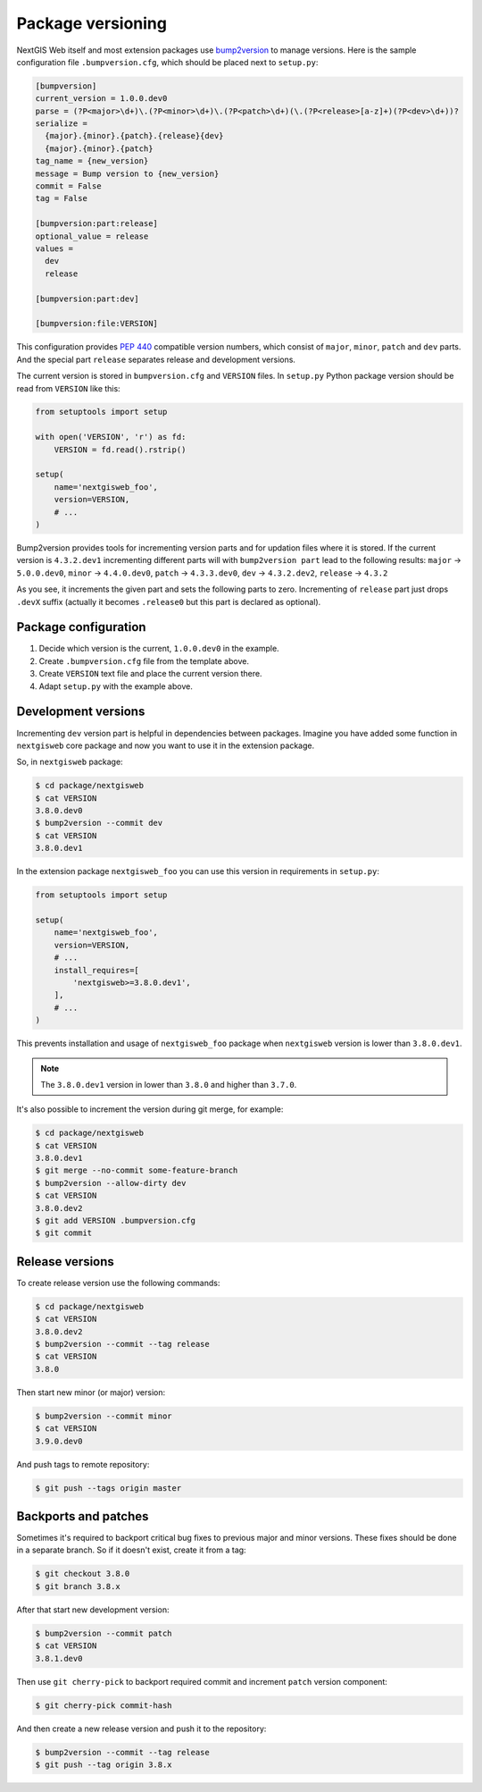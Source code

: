 Package versioning
==================

NextGIS Web itself and most extension packages use `bump2version`_ to manage
versions. Here is the sample configuration file ``.bumpversion.cfg``, which
should be placed next to ``setup.py``:

.. _bump2version: https://github.com/c4urself/bump2version

.. code-block:: ini

  [bumpversion]
  current_version = 1.0.0.dev0
  parse = (?P<major>\d+)\.(?P<minor>\d+)\.(?P<patch>\d+)(\.(?P<release>[a-z]+)(?P<dev>\d+))?
  serialize = 
    {major}.{minor}.{patch}.{release}{dev}
    {major}.{minor}.{patch}
  tag_name = {new_version}
  message = Bump version to {new_version}
  commit = False
  tag = False

  [bumpversion:part:release]
  optional_value = release
  values = 
    dev
    release

  [bumpversion:part:dev]

  [bumpversion:file:VERSION]

This configuration provides `PEP 440`_ compatible version numbers, which consist
of ``major``, ``minor``, ``patch`` and ``dev`` parts. And the special part
``release`` separates release and development versions.

.. _PEP 440: https://www.python.org/dev/peps/pep-0440/

The current version is stored in ``bumpversion.cfg`` and ``VERSION`` files. In
``setup.py`` Python package version should be read from ``VERSION`` like this:

.. code-block:: python

  from setuptools import setup

  with open('VERSION', 'r') as fd:
      VERSION = fd.read().rstrip()

  setup(
      name='nextgisweb_foo',
      version=VERSION,
      # ...
  )

Bump2version provides tools for incrementing version parts and for updation
files where it is stored. If the current version is ``4.3.2.dev1`` incrementing
different parts will with ``bump2version part`` lead to the following results:
``major`` → ``5.0.0.dev0``, ``minor`` → ``4.4.0.dev0``, ``patch`` →
``4.3.3.dev0``, ``dev`` → ``4.3.2.dev2``, ``release`` → ``4.3.2``

As you see, it increments the given part and sets the following parts to zero.
Incrementing of ``release`` part just drops ``.devX`` suffix (actually it
becomes ``.release0`` but this part is declared as optional).


Package configuration
---------------------

1. Decide which version is the current, ``1.0.0.dev0`` in the example.
2. Create ``.bumpversion.cfg`` file from the template above.
3. Create ``VERSION`` text file and place the current version there.
4. Adapt ``setup.py`` with the example above.

Development versions
--------------------

Incrementing ``dev`` version part is helpful in dependencies between packages.
Imagine you have added some function in ``nextgisweb`` core package and now you
want to use it in the extension package. 

So, in ``nextgisweb`` package:

.. code-block:: bash

  $ cd package/nextgisweb
  $ cat VERSION
  3.8.0.dev0
  $ bump2version --commit dev
  $ cat VERSION
  3.8.0.dev1

In the extension package ``nextgisweb_foo`` you can use this version in
requirements in ``setup.py``:

.. code-block:: python

  from setuptools import setup

  setup(
      name='nextgisweb_foo',
      version=VERSION,
      # ...
      install_requires=[
          'nextgisweb>=3.8.0.dev1',
      ],
      # ...
  )

This prevents installation and usage of ``nextgisweb_foo`` package when
``nextgisweb`` version is lower than ``3.8.0.dev1``.

.. note::

  The ``3.8.0.dev1`` version in lower than ``3.8.0`` and higher than ``3.7.0``.

It's also possible to increment the version during git merge, for example:

.. code-block:: bash

  $ cd package/nextgisweb
  $ cat VERSION
  3.8.0.dev1
  $ git merge --no-commit some-feature-branch
  $ bump2version --allow-dirty dev
  $ cat VERSION
  3.8.0.dev2
  $ git add VERSION .bumpversion.cfg
  $ git commit

Release versions
----------------

To create release version use the following commands:

.. code-block:: bash

  $ cd package/nextgisweb
  $ cat VERSION
  3.8.0.dev2
  $ bump2version --commit --tag release
  $ cat VERSION
  3.8.0

Then start new minor (or major) version:

.. code-block:: bash

  $ bump2version --commit minor
  $ cat VERSION
  3.9.0.dev0

And push tags to remote repository:

.. code-block:: bash

  $ git push --tags origin master

Backports and patches
---------------------

Sometimes it's required to backport critical bug fixes to previous major and
minor versions. These fixes should be done in a separate branch. So if it
doesn't exist, create it from a tag:

.. code-block:: bash

  $ git checkout 3.8.0
  $ git branch 3.8.x

After that start new development version:

.. code-block:: bash

  $ bump2version --commit patch
  $ cat VERSION
  3.8.1.dev0

Then use ``git cherry-pick`` to backport required commit and increment ``patch``
version component:

.. code-block:: bash

  $ git cherry-pick commit-hash

And then create a new release version and push it to the repository:

.. code-block:: bash

  $ bump2version --commit --tag release
  $ git push --tag origin 3.8.x
